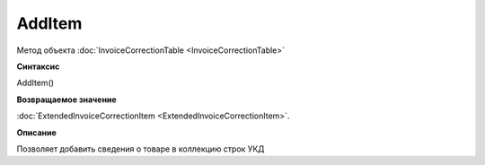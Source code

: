 ﻿AddItem 
=======

Метод объекта :doc:`InvoiceCorrectionTable <InvoiceCorrectionTable>`

**Синтаксис**


AddItem()

**Возвращаемое значение**


:doc:`ExtendedInvoiceCorrectionItem <ExtendedInvoiceCorrectionItem>`.

**Описание**


Позволяет добавить сведения о товаре в коллекцию строк УКД